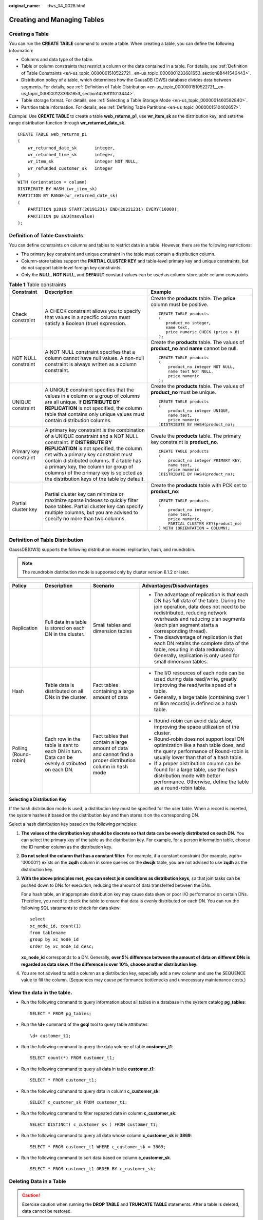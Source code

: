 :original_name: dws_04_0028.html

.. _dws_04_0028:

Creating and Managing Tables
============================

Creating a Table
----------------

You can run the **CREATE TABLE** command to create a table. When creating a table, you can define the following information:

-  Columns and data type of the table.
-  Table or column constraints that restrict a column or the data contained in a table. For details, see :ref:`Definition of Table Constraints <en-us_topic_0000001510522721__en-us_topic_0000001233681653_section88441546443>`.
-  Distribution policy of a table, which determines how the GaussDB (DWS) database divides data between segments. For details, see :ref:`Definition of Table Distribution <en-us_topic_0000001510522721__en-us_topic_0000001233681653_section14268111013444>`.
-  Table storage format. For details, see :ref:`Selecting a Table Storage Mode <en-us_topic_0000001460562840>`.
-  Partition table information. For details, see :ref:`Defining Table Partitions <en-us_topic_0000001510402657>`.

Example: Use **CREATE TABLE** to create a table **web_returns_p1**, use **wr_item_sk** as the distribution key, and sets the range distribution function through **wr_returned_date_sk**.

::

   CREATE TABLE web_returns_p1
   (
       wr_returned_date_sk       integer,
       wr_returned_time_sk       integer,
       wr_item_sk                integer NOT NULL,
       wr_refunded_customer_sk   integer
   )
   WITH (orientation = column)
   DISTRIBUTE BY HASH (wr_item_sk)
   PARTITION BY RANGE(wr_returned_date_sk)
   (
       PARTITION p2019 START(20191231) END(20221231) EVERY(10000),
       PARTITION p0 END(maxvalue)
   );

.. _en-us_topic_0000001510522721__en-us_topic_0000001233681653_section88441546443:

Definition of Table Constraints
-------------------------------

You can define constraints on columns and tables to restrict data in a table. However, there are the following restrictions:

-  The primary key constraint and unique constraint in the table must contain a distribution column.
-  Column-store tables support the **PARTIAL CLUSTER KEY** and table-level primary key and unique constraints, but do not support table-level foreign key constraints.
-  Only the **NULL**, **NOT NULL**, and **DEFAULT** constant values can be used as column-store table column constraints.

.. table:: **Table 1** Table constraints

   +------------------------+---------------------------------------------------------------------------------------------------------------------------------------------------------------------------------------------------------------------------------------------------------------------------------------------------------------------------------------------------------------------------------+------------------------------------------------------------------------------------------+
   | Constraint             | Description                                                                                                                                                                                                                                                                                                                                                                     | Example                                                                                  |
   +========================+=================================================================================================================================================================================================================================================================================================================================================================================+==========================================================================================+
   | Check constraint       | A CHECK constraint allows you to specify that values in a specific column must satisfy a Boolean (true) expression.                                                                                                                                                                                                                                                             | Create the **products** table. The **price** column must be positive.                    |
   |                        |                                                                                                                                                                                                                                                                                                                                                                                 |                                                                                          |
   |                        |                                                                                                                                                                                                                                                                                                                                                                                 | ::                                                                                       |
   |                        |                                                                                                                                                                                                                                                                                                                                                                                 |                                                                                          |
   |                        |                                                                                                                                                                                                                                                                                                                                                                                 |    CREATE TABLE products                                                                 |
   |                        |                                                                                                                                                                                                                                                                                                                                                                                 |    (                                                                                     |
   |                        |                                                                                                                                                                                                                                                                                                                                                                                 |       product_no integer,                                                                |
   |                        |                                                                                                                                                                                                                                                                                                                                                                                 |       name text,                                                                         |
   |                        |                                                                                                                                                                                                                                                                                                                                                                                 |       price numeric CHECK (price > 0)                                                    |
   |                        |                                                                                                                                                                                                                                                                                                                                                                                 |    );                                                                                    |
   +------------------------+---------------------------------------------------------------------------------------------------------------------------------------------------------------------------------------------------------------------------------------------------------------------------------------------------------------------------------------------------------------------------------+------------------------------------------------------------------------------------------+
   | NOT NULL constraint    | A NOT NULL constraint specifies that a column cannot have null values. A non-null constraint is always written as a column constraint.                                                                                                                                                                                                                                          | Create the **products** table. The values of **product_no** and **name** cannot be null. |
   |                        |                                                                                                                                                                                                                                                                                                                                                                                 |                                                                                          |
   |                        |                                                                                                                                                                                                                                                                                                                                                                                 | ::                                                                                       |
   |                        |                                                                                                                                                                                                                                                                                                                                                                                 |                                                                                          |
   |                        |                                                                                                                                                                                                                                                                                                                                                                                 |    CREATE TABLE products                                                                 |
   |                        |                                                                                                                                                                                                                                                                                                                                                                                 |    (                                                                                     |
   |                        |                                                                                                                                                                                                                                                                                                                                                                                 |        product_no integer NOT NULL,                                                      |
   |                        |                                                                                                                                                                                                                                                                                                                                                                                 |        name text NOT NULL,                                                               |
   |                        |                                                                                                                                                                                                                                                                                                                                                                                 |        price numeric                                                                     |
   |                        |                                                                                                                                                                                                                                                                                                                                                                                 |    );                                                                                    |
   +------------------------+---------------------------------------------------------------------------------------------------------------------------------------------------------------------------------------------------------------------------------------------------------------------------------------------------------------------------------------------------------------------------------+------------------------------------------------------------------------------------------+
   | UNIQUE constraint      | A UNIQUE constraint specifies that the values in a column or a group of columns are all unique. If **DISTRIBUTE BY REPLICATION** is not specified, the column table that contains only unique values must contain distribution columns.                                                                                                                                         | Create the **products** table. The values of **product_no** must be unique.              |
   |                        |                                                                                                                                                                                                                                                                                                                                                                                 |                                                                                          |
   |                        |                                                                                                                                                                                                                                                                                                                                                                                 | ::                                                                                       |
   |                        |                                                                                                                                                                                                                                                                                                                                                                                 |                                                                                          |
   |                        |                                                                                                                                                                                                                                                                                                                                                                                 |    CREATE TABLE products                                                                 |
   |                        |                                                                                                                                                                                                                                                                                                                                                                                 |    (                                                                                     |
   |                        |                                                                                                                                                                                                                                                                                                                                                                                 |        product_no integer UNIQUE,                                                        |
   |                        |                                                                                                                                                                                                                                                                                                                                                                                 |        name text,                                                                        |
   |                        |                                                                                                                                                                                                                                                                                                                                                                                 |        price numeric                                                                     |
   |                        |                                                                                                                                                                                                                                                                                                                                                                                 |    )DISTRIBUTE BY HASH(product_no);                                                      |
   +------------------------+---------------------------------------------------------------------------------------------------------------------------------------------------------------------------------------------------------------------------------------------------------------------------------------------------------------------------------------------------------------------------------+------------------------------------------------------------------------------------------+
   | Primary key constraint | A primary key constraint is the combination of a UNIQUE constraint and a NOT NULL constraint. If **DISTRIBUTE BY REPLICATION** is not specified, the column set with a primary key constraint must contain distributed columns. If a table has a primary key, the column (or group of columns) of the primary key is selected as the distribution keys of the table by default. | Create the **products** table. The primary key constraint is **product_no**.             |
   |                        |                                                                                                                                                                                                                                                                                                                                                                                 |                                                                                          |
   |                        |                                                                                                                                                                                                                                                                                                                                                                                 | ::                                                                                       |
   |                        |                                                                                                                                                                                                                                                                                                                                                                                 |                                                                                          |
   |                        |                                                                                                                                                                                                                                                                                                                                                                                 |    CREATE TABLE products                                                                 |
   |                        |                                                                                                                                                                                                                                                                                                                                                                                 |    (                                                                                     |
   |                        |                                                                                                                                                                                                                                                                                                                                                                                 |        product_no integer PRIMARY KEY,                                                   |
   |                        |                                                                                                                                                                                                                                                                                                                                                                                 |        name text,                                                                        |
   |                        |                                                                                                                                                                                                                                                                                                                                                                                 |        price numeric                                                                     |
   |                        |                                                                                                                                                                                                                                                                                                                                                                                 |    )DISTRIBUTE BY HASH(product_no);                                                      |
   +------------------------+---------------------------------------------------------------------------------------------------------------------------------------------------------------------------------------------------------------------------------------------------------------------------------------------------------------------------------------------------------------------------------+------------------------------------------------------------------------------------------+
   | Partial cluster key    | Partial cluster key can minimize or maximize sparse indexes to quickly filter base tables. Partial cluster key can specify multiple columns, but you are advised to specify no more than two columns.                                                                                                                                                                           | Create the **products** table with PCK set to **product_no**:                            |
   |                        |                                                                                                                                                                                                                                                                                                                                                                                 |                                                                                          |
   |                        |                                                                                                                                                                                                                                                                                                                                                                                 | ::                                                                                       |
   |                        |                                                                                                                                                                                                                                                                                                                                                                                 |                                                                                          |
   |                        |                                                                                                                                                                                                                                                                                                                                                                                 |    CREATE TABLE products                                                                 |
   |                        |                                                                                                                                                                                                                                                                                                                                                                                 |    (                                                                                     |
   |                        |                                                                                                                                                                                                                                                                                                                                                                                 |        product_no integer,                                                               |
   |                        |                                                                                                                                                                                                                                                                                                                                                                                 |        name text,                                                                        |
   |                        |                                                                                                                                                                                                                                                                                                                                                                                 |        price numeric,                                                                    |
   |                        |                                                                                                                                                                                                                                                                                                                                                                                 |        PARTIAL CLUSTER KEY(product_no)                                                   |
   |                        |                                                                                                                                                                                                                                                                                                                                                                                 |    ) WITH (ORIENTATION = COLUMN);                                                        |
   +------------------------+---------------------------------------------------------------------------------------------------------------------------------------------------------------------------------------------------------------------------------------------------------------------------------------------------------------------------------------------------------------------------------+------------------------------------------------------------------------------------------+

.. _en-us_topic_0000001510522721__en-us_topic_0000001233681653_section14268111013444:

Definition of Table Distribution
--------------------------------

GaussDB(DWS) supports the following distribution modes: replication, hash, and roundrobin.

.. note::

   The roundrobin distribution mode is supported only by cluster version 8.1.2 or later.

+-----------------------+----------------------------------------------------------------------------------------------+-----------------------------------------------------------------------------------------------------------+---------------------------------------------------------------------------------------------------------------------------------------------------------------------------------------------------------------------------------------------------------+
| Policy                | Description                                                                                  | Scenario                                                                                                  | Advantages/Disadvantages                                                                                                                                                                                                                                |
+=======================+==============================================================================================+===========================================================================================================+=========================================================================================================================================================================================================================================================+
| Replication           | Full data in a table is stored on each DN in the cluster.                                    | Small tables and dimension tables                                                                         | -  The advantage of replication is that each DN has full data of the table. During the join operation, data does not need to be redistributed, reducing network overheads and reducing plan segments (each plan segment starts a corresponding thread). |
|                       |                                                                                              |                                                                                                           | -  The disadvantage of replication is that each DN retains the complete data of the table, resulting in data redundancy. Generally, replication is only used for small dimension tables.                                                                |
+-----------------------+----------------------------------------------------------------------------------------------+-----------------------------------------------------------------------------------------------------------+---------------------------------------------------------------------------------------------------------------------------------------------------------------------------------------------------------------------------------------------------------+
| Hash                  | Table data is distributed on all DNs in the cluster.                                         | Fact tables containing a large amount of data                                                             | -  The I/O resources of each node can be used during data read/write, greatly improving the read/write speed of a table.                                                                                                                                |
|                       |                                                                                              |                                                                                                           | -  Generally, a large table (containing over 1 million records) is defined as a hash table.                                                                                                                                                             |
+-----------------------+----------------------------------------------------------------------------------------------+-----------------------------------------------------------------------------------------------------------+---------------------------------------------------------------------------------------------------------------------------------------------------------------------------------------------------------------------------------------------------------+
| Polling (Round-robin) | Each row in the table is sent to each DN in turn. Data can be evenly distributed on each DN. | Fact tables that contain a large amount of data and cannot find a proper distribution column in hash mode | -  Round-robin can avoid data skew, improving the space utilization of the cluster.                                                                                                                                                                     |
|                       |                                                                                              |                                                                                                           | -  Round-robin does not support local DN optimization like a hash table does, and the query performance of Round-robin is usually lower than that of a hash table.                                                                                      |
|                       |                                                                                              |                                                                                                           | -  If a proper distribution column can be found for a large table, use the hash distribution mode with better performance. Otherwise, define the table as a round-robin table.                                                                          |
+-----------------------+----------------------------------------------------------------------------------------------+-----------------------------------------------------------------------------------------------------------+---------------------------------------------------------------------------------------------------------------------------------------------------------------------------------------------------------------------------------------------------------+

**Selecting a Distribution Key**

If the hash distribution mode is used, a distribution key must be specified for the user table. When a record is inserted, the system hashes it based on the distribution key and then stores it on the corresponding DN.

Select a hash distribution key based on the following principles:

#. **The values of the distribution key should be discrete so that data can be evenly distributed on each DN.** You can select the primary key of the table as the distribution key. For example, for a person information table, choose the ID number column as the distribution key.

#. **Do not select the column that has a constant filter.** For example, if a constant constraint (for example, zqdh= '000001') exists on the **zqdh** column in some queries on the **dwcjk** table, you are not advised to use **zqdh** as the distribution key.

#. **With the above principles met, you can select join conditions as distribution keys**, so that join tasks can be pushed down to DNs for execution, reducing the amount of data transferred between the DNs.

   For a hash table, an inappropriate distribution key may cause data skew or poor I/O performance on certain DNs. Therefore, you need to check the table to ensure that data is evenly distributed on each DN. You can run the following SQL statements to check for data skew:

   ::

      select
      xc_node_id, count(1)
      from tablename
      group by xc_node_id
      order by xc_node_id desc;

   **xc_node_id** corresponds to a DN. Generally, **over 5% difference between the amount of data on different DNs is regarded as data skew. If the difference is over 10%, choose another distribution key.**

#. You are not advised to add a column as a distribution key, especially add a new column and use the SEQUENCE value to fill the column. (Sequences may cause performance bottlenecks and unnecessary maintenance costs.)

View the data in the table.
---------------------------

-  Run the following command to query information about all tables in a database in the system catalog **pg_tables**:

   ::

      SELECT * FROM pg_tables;

-  Run the **\\d+** command of the **gsql** tool to query table attributes:

   ::

      \d+ customer_t1;

-  Run the following command to query the data volume of table **customer_t1**:

   ::

      SELECT count(*) FROM customer_t1;

-  Run the following command to query all data in table **customer_t1**:

   ::

      SELECT * FROM customer_t1;

-  Run the following command to query data in column **c_customer_sk**:

   ::

      SELECT c_customer_sk FROM customer_t1;

-  Run the following command to filter repeated data in column **c_customer_sk**:

   ::

      SELECT DISTINCT( c_customer_sk ) FROM customer_t1;

-  Run the following command to query all data whose column **c_customer_sk** is **3869**:

   ::

      SELECT * FROM customer_t1 WHERE c_customer_sk = 3869;

-  Run the following command to sort data based on column **c_customer_sk**.

   ::

      SELECT * FROM customer_t1 ORDER BY c_customer_sk;

Deleting Data in a Table
------------------------

.. caution::

   Exercise caution when running the **DROP TABLE** and **TRUNCATE TABLE** statements. After a table is deleted, data cannot be restored.

-  Delete the **customer_t1** table from the database.

   ::

      DROP TABLE customer_t1;

-  You can use **DELETE** or **TRUNCATE** to clear rows in a table without removing the definition of the table.

   Delete all rows from the **customer_t1** table.

   ::

      TRUNCATE TABLE customer_t1;

   Delete all rows from the **customer_t1** table.

   .. code-block:: text

      DELETE FROM customer_t1;

   Delete all records whose **c_customer_sk** is **3869** from the **customer_t1** table.

   .. code-block:: text

      DELETE FROM customer_t1 WHERE c_customer_sk = 3869;
